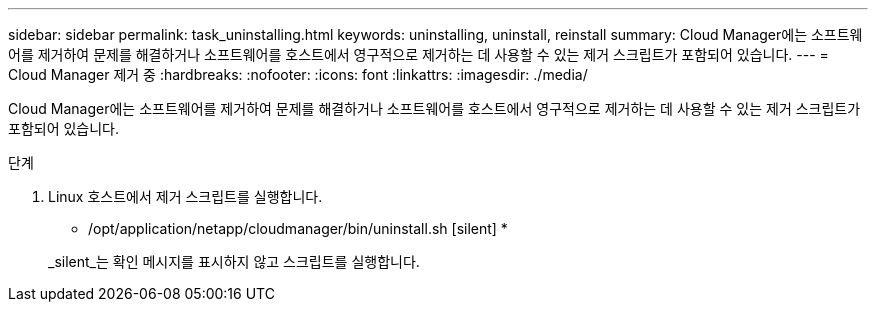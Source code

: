 ---
sidebar: sidebar 
permalink: task_uninstalling.html 
keywords: uninstalling, uninstall, reinstall 
summary: Cloud Manager에는 소프트웨어를 제거하여 문제를 해결하거나 소프트웨어를 호스트에서 영구적으로 제거하는 데 사용할 수 있는 제거 스크립트가 포함되어 있습니다. 
---
= Cloud Manager 제거 중
:hardbreaks:
:nofooter: 
:icons: font
:linkattrs: 
:imagesdir: ./media/


[role="lead"]
Cloud Manager에는 소프트웨어를 제거하여 문제를 해결하거나 소프트웨어를 호스트에서 영구적으로 제거하는 데 사용할 수 있는 제거 스크립트가 포함되어 있습니다.

.단계
. Linux 호스트에서 제거 스크립트를 실행합니다.
+
* /opt/application/netapp/cloudmanager/bin/uninstall.sh [silent] *

+
_silent_는 확인 메시지를 표시하지 않고 스크립트를 실행합니다.


